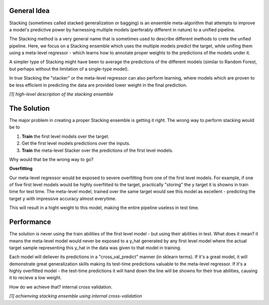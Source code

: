 General Idea
-----

Stacking (sometimes called stacked generalization or bagging) is an ensemble meta-algorithm that attempts to improve a model's
predictive power by harnessing multiple models (perferably different in nature) to a unified pipeline.

The Stacking method is a very general name that is sometimes used to describe different methods to crete the unfied pipeline.
Here, we focus on a Stacking ensemble which uses the multiple models predict the target, while unifing them using a 
meta-level regressor - which learns how to annotate proper weights to the predictions of the models under it.

A simpler type of Stacking might have been to average the predictions of the different models (similar to Random Forest, 
but perhaps without the limitation of a single-type model).

In true Stacking the "stacker" or the meta-level regressor can also perform learning, where models which are proven to be
less efficient in predicting the data are provided lower weight in the final prediction.

.. image:: _static/figure_001.jpg

*[1] high-level description of the stacking ensemble*



The Solution
-----

The major problem in creating a proper Stacking ensemble is getting it right.
The wrong way to perform stacking would be to

1. **Train** the first level models over the target.

2. Get the first level models predictions over the inputs.

3. **Train** the meta-level Stacker over the predictions of the first level models.

Why would that be the wrong way to go?

**Overfitting**

Our meta-level regressor would be exposed to severe overfitting from one of the first level models.
For example, if one of five first level models would be highly overfitted to the target, practically "storing"
the y target it is showns in train time for test time.
The meta-level model, trained over the same target would see this model as excellent - predicting the target y 
with impressive accuracy almost everytime.

This will result in a hight weight to this model, making the entire pipeline useless in test time.


Performance
-----

The solution is never using the train abilities of the first level model - but using their abilities in test.
What does it mean? it means the meta-level model would never be exposed to a y_hat generated by any first level
model where the actual target sample representing this y_hat in the data was given to that model in training.

Each model will deliever its predictions in a "cross_val_predict" manner (in sklearn terms). If it's a great model,
it will demonstrate great generalization skills making its test-time predictions valuable to the meta-level regressor.
If it's a highly overfitted model - the test-time predictions it will hand down the line will be showns for their true
abilities, causing it to recieve a low weight.

How do we achieve that? internal cross validation.

.. image:: _static/figure_002.jpg

*[1] achienving stacking ensemble using internal cross-validation*
